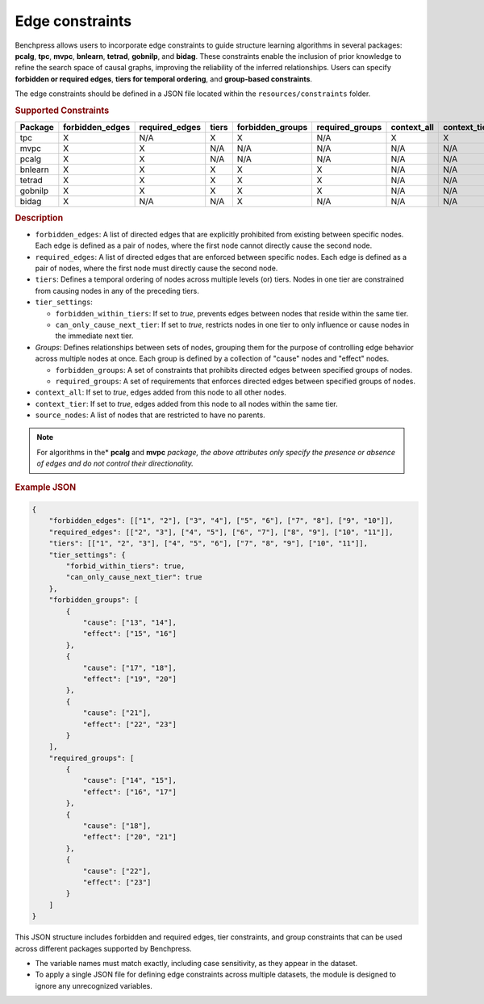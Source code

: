 .. _edge_constraints:

.. meta:: 
    :description: Benchpress allows users to incorporate edge constraints to guide structure learning and causal discovery algorithms in several packages: pcalg, mvpc, bnlearn, tetrad, gobnilp, and bidag. These constraints enable the inclusion of prior knowledge to refine the search space of causal graphs, improving the reliability of the inferred relationships. Users can specify forbidden or required edges, tiers for temporal ordering, and group-based constraints.
    :keywords: edge constraints, causal graph, structure learning,  causal discovery

Edge constraints
---------------------------------------

Benchpress allows users to incorporate edge constraints to guide structure learning algorithms in several packages: 
**pcalg**, **tpc**, **mvpc**, **bnlearn**, **tetrad**, **gobnilp**, and **bidag**. These constraints enable the inclusion of prior knowledge to refine 
the search space of causal graphs, improving the reliability of the inferred relationships. Users can specify **forbidden or 
required edges**, **tiers for temporal ordering**, and **group-based constraints**.

The edge constraints should be defined in a JSON file located within the ``resources/constraints`` folder.

.. rubric:: Supported Constraints

+-------------+---------------------+--------------------+-----------+----------------------+---------------------+-----------------+------------------+------------------+
| **Package** | **forbidden_edges** | **required_edges** | **tiers** | **forbidden_groups** | **required_groups** | **context_all** | **context_tier** | **source_nodes** |
+=============+=====================+====================+===========+======================+=====================+=================+==================+==================+
| tpc         | X                   | N/A                | X         | X                    | N/A                 | X               | X                | X                |
+-------------+---------------------+--------------------+-----------+----------------------+---------------------+-----------------+------------------+------------------+
| mvpc        | X                   | X                  | N/A       | N/A                  | N/A                 | N/A             | N/A              | N/A              |
+-------------+---------------------+--------------------+-----------+----------------------+---------------------+-----------------+------------------+------------------+
| pcalg       | X                   | X                  | N/A       | N/A                  | N/A                 | N/A             | N/A              | N/A              |
+-------------+---------------------+--------------------+-----------+----------------------+---------------------+-----------------+------------------+------------------+
| bnlearn     | X                   | X                  | X         | X                    | X                   | N/A             | N/A              | N/A              |
+-------------+---------------------+--------------------+-----------+----------------------+---------------------+-----------------+------------------+------------------+
| tetrad      | X                   | X                  | X         | X                    | X                   | N/A             | N/A              | N/A              |
+-------------+---------------------+--------------------+-----------+----------------------+---------------------+-----------------+------------------+------------------+
| gobnilp     | X                   | X                  | X         | X                    | X                   | N/A             | N/A              | N/A              |
+-------------+---------------------+--------------------+-----------+----------------------+---------------------+-----------------+------------------+------------------+
| bidag       | X                   | N/A                | N/A       | X                    | N/A                 | N/A             | N/A              | N/A              |
+-------------+---------------------+--------------------+-----------+----------------------+---------------------+-----------------+------------------+------------------+

.. rubric:: Description

- ``forbidden_edges``: A list of directed edges that are explicitly prohibited from existing between specific nodes. Each edge is defined as a pair of nodes, where the first node cannot directly cause the second node. 
- ``required_edges``: A list of directed edges that are enforced between specific nodes. Each edge is defined as a pair of nodes, where the first node must directly cause the second node. 
- ``tiers``: Defines a temporal ordering of nodes across multiple levels (or) tiers. Nodes in one tier are constrained from causing nodes in any of the preceding tiers. 
- ``tier_settings``: 
  
  - ``forbidden_within_tiers``: If set to `true`, prevents edges between nodes that reside within the same tier. 
  - ``can_only_cause_next_tier``: If set to `true`, restricts nodes in one tier to only influence or cause nodes in the immediate next tier. 

- *Groups*: Defines relationships between sets of nodes, grouping them for the purpose of controlling edge behavior across multiple nodes at once. Each group is defined by a collection of "cause" nodes and "effect" nodes.
  
  - ``forbidden_groups``: A set of constraints that prohibits directed edges between specified groups of nodes. 
  - ``required_groups``: A set of requirements that enforces directed edges between specified groups of nodes. 
- ``context_all``: If set to `true`, edges added from this node to all other nodes.
- ``context_tier``: If set to `true`, edges added from this node to all nodes within the same tier.
- ``source_nodes``: A list of nodes that are restricted to have no parents.

.. note::

    For algorithms in the* **pcalg** and **mvpc** *package, the above attributes only specify the presence or absence of edges and do not control their directionality.*

.. rubric:: Example JSON

.. code-block:: json

    {
        "forbidden_edges": [["1", "2"], ["3", "4"], ["5", "6"], ["7", "8"], ["9", "10"]],
        "required_edges": [["2", "3"], ["4", "5"], ["6", "7"], ["8", "9"], ["10", "11"]],
        "tiers": [["1", "2", "3"], ["4", "5", "6"], ["7", "8", "9"], ["10", "11"]],
        "tier_settings": {
            "forbid_within_tiers": true,
            "can_only_cause_next_tier": true
        },
        "forbidden_groups": [
            {
                "cause": ["13", "14"],
                "effect": ["15", "16"]
            },
            {
                "cause": ["17", "18"],
                "effect": ["19", "20"]
            },
            {
                "cause": ["21"],
                "effect": ["22", "23"]
            }
        ],
        "required_groups": [
            {
                "cause": ["14", "15"],
                "effect": ["16", "17"]
            },
            {
                "cause": ["18"],
                "effect": ["20", "21"]
            },
            {
                "cause": ["22"],
                "effect": ["23"]
            }
        ]
    }


This JSON structure includes forbidden and required edges, tier constraints, and group constraints that can be used across different packages supported by Benchpress.

- The variable names must match exactly, including case sensitivity, as they appear in the dataset. 
- To apply a single JSON file for defining edge constraints across multiple datasets, the module is designed to ignore any unrecognized variables.
